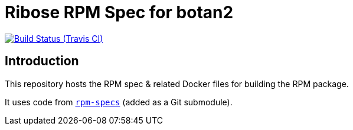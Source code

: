 = Ribose RPM Spec for botan2

image:https://img.shields.io/travis/riboseinc/rpm-spec-botan2/master.svg[Build Status (Travis CI), link=https://travis-ci.org/riboseinc/rpm-spec-botan2]

== Introduction

This repository hosts the RPM spec & related Docker files for building the RPM
package.

It uses code from https://github.com/riboseinc/rpm-specs[`rpm-specs`]
(added as a Git submodule).
